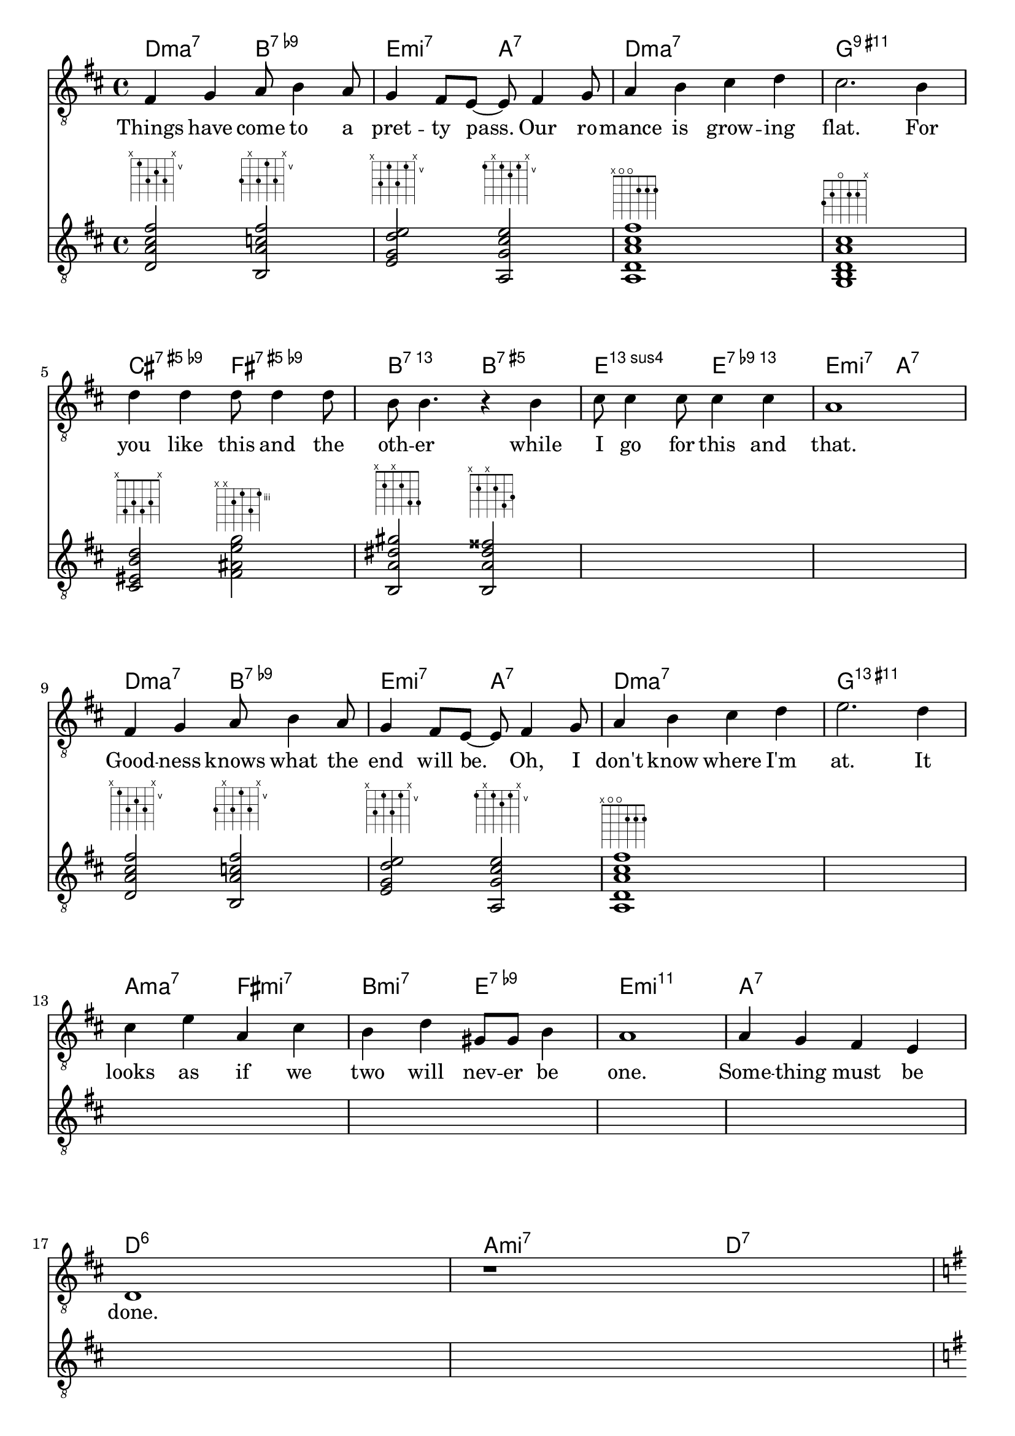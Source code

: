 % https://youtu.be/LOILZ_D3aRg

\language "english"
\version "2.18.2"

chExceptionMusic = {
  <c e  g  b >1-\markup       { "ma" \super "7"  }
  <c ef g  bf>1-\markup       { "mi" \super "7"  }
  <c ef g  bf d' f'>1-\markup { "mi" \super "11" }
  <c ef gf bf>1-\markup       { "mi" \super { "7"  \hspace #0.4 \raise #0.4 \smaller{\flat}  "5"  }}
  <c e g bf d' fs'>1-\markup    {    \super { "9"  \hspace #0.4 \raise #0.4 \smaller{\sharp} "11" }}
  <c e g bf d' fs' a'>1-\markup {    \super { "13" \hspace #0.4 \raise #0.4 \smaller{\sharp} "11" }}
}

chExceptions = #(sequential-music-to-chord-exceptions chExceptionMusic #t)

\paper {
  indent = 0
}

\header {
  tagline = ""
}

<<
  \new ChordNames {
    \chordmode {
      \set chordNameExceptions = #chExceptions
      d2:maj7 b2:7.9-
      e2:m7 a2:7
      d1:maj7
      g1:9.11+
      cs2:7.9-.5+ fs2:7.9-.5+
      b2:7.13 b2:7.5+
      e2:13sus4 e2:13.9-
      e2:m7 a2:7
      d2:maj7 b2:7.9-
      e2:m7 a2:7
      d1:maj7
      g1:13.11+
      a2:maj7 fs2:m7
      b2:m7 e2:7.9-
      e1:m11
      a1:7
      d1:6
      a2:m7 d2:7
      g2:6 e2:m9
      a2:m7 d2:7.9-

      g2:6 e2:m9
      a2:m7 d2:7.9-
      g2:6 g2:7/f
      c2:6/e c2:m6/ef
      g2:6/d e2:m7
      a2:7 d2:7
    }
  }
  \new Staff {
    \clef "treble_8"
    \new Voice = "melody" {
      \key d \major
      fs4 g4 a8 b4 a8
      g4 fs8 e8~ e8 fs4 g8
      a4 b4 cs'4 d'4
      cs'2. b4
      \break
      d'4 d'4 d'8 d'4 d'8
      b8 b4. r4 b4
      cs'8 cs'4 cs'8 cs'4 cs'4
      a1
      \break
      fs4 g4 a8 b4 a8
      g4 fs8 e8~ e8 fs4 g8
      a4 b4 cs'4 d'4
      e'2. d'4
      \break
      cs'4 e'4 a4 cs'4
      b4 d'4 gs8 gs8 b4
      a1
      a4 g4 fs4 e4
      \break
      d1
      r1
      \break

      \key g \major
      g4 e8 fs8~ fs8 fs4 e8
      g4 a8 b8~ b8 b4.
      g4 e8 fs8~ fs8 fs4 e8
      \break
      g4 a8 b8~ b8 b4.
      d'8 g8 r4 d'8 g8 r4
      d'8 g8 r4 d'8 g8 r4
      \break
      d'4 c'8 b8 a4 g4
      a2. r4
    }
  }
  \new Lyrics \lyricsto "melody" {
    Things have come to a pret -- ty pass.
    Our ro -- mance is grow -- ing flat.
    For you like this and the oth -- er
    while I go for this and that.

    Good -- ness knows what the end will be.
    Oh, I don't know where I'm at.
    It looks as if we two will nev -- er be one.
    Some -- thing must be done.

    You say ee -- ther and I say eye -- ther.
    You say nee -- ther and I say ny -- ther.
    Ee -- ther, eye -- ther, nee -- ther, ny -- ther!
    Let's call the whole thing off.
  }
  \new Staff {
    \clef "treble_8"
    \new Voice = "guitar" {
      \key d \major

      <d a cs' fs'>2^\markup { \fret-diagram-terse #"x;5;7;6;7;x;" } % Dma7
      <b, a c' fs'>2^\markup { \fret-diagram-terse #"7;x;7;5;7;x;" } % B7b9
      <e g d' e'>2^\markup   { \fret-diagram-terse #"x;7;5;7;5;x;" } % Emi7
      <a, g cs' e'>2^\markup { \fret-diagram-terse #"5;x;5;6;5;x;" } % A7

      <a, d a cs' fs'>1^\markup { \fret-diagram-terse #"x;o;o;2;2;2;" } % Dma7
      <g, b, d a cs'>1^\markup  { \fret-diagram-terse #"3;2;o;2;2;x;" } % G9#11
      <cs es b d'>2^\markup     { \fret-diagram-terse #"x;4;3;4;3;x;" } % C#7b9 (#5)
      <fs as e' g'>2^\markup    { \fret-diagram-terse #"x;x;4;3;5;3;" } % F#7b9 (#5)

      <b, a ds' gs'>2^\markup   { \fret-diagram-terse #"x;2;x;2;4;4;" } % B7.13
      <b, a ds' fss'>2^\markup  { \fret-diagram-terse #"x;2;x;2;4;3;" } % B7.#5

      s1 s1

      <d a cs' fs'>2^\markup { \fret-diagram-terse #"x;5;7;6;7;x;" } % Dma7
      <b, a c' fs'>2^\markup { \fret-diagram-terse #"7;x;7;5;7;x;" } % B7b9
      <e g d' e'>2^\markup   { \fret-diagram-terse #"x;7;5;7;5;x;" } % Emi7
      <a, g cs' e'>2^\markup { \fret-diagram-terse #"5;x;5;6;5;x;" } % A7

      <a, d a cs' fs'>1^\markup { \fret-diagram-terse #"x;o;o;2;2;2;" } % Dma7

      s1 s1 s1 s1 s1 s1 s1

      \key g \major

      <g, g b e'>2^\markup   { \fret-diagram-terse #"3;x;5;4;5;x;" } % G6
      <e g d' fs'>2^\markup  { \fret-diagram-terse #"x;7;5;7;7;x;" } % Emi9
      <a, g c' e'>2^\markup  { \fret-diagram-terse #"5;x;5;5;5;x;" } % Ami7
      <d fs c' ef'>2^\markup { \fret-diagram-terse #"x;5;4;5;4;x;" } % D7b9

      <g, g b e'>2^\markup   { \fret-diagram-terse #"3;x;5;4;5;x;" } % G6
      <e g d' fs'>2^\markup  { \fret-diagram-terse #"x;7;5;7;7;x;" } % Emi9
      <a, g c' e'>2^\markup  { \fret-diagram-terse #"5;x;5;5;5;x;" } % Ami7
      <d fs c' ef'>2^\markup { \fret-diagram-terse #"x;5;4;5;4;x;" } % D7b9

      <g b e' g'>2^\markup   { \fret-diagram-terse #"x;10;9;9;8;x;"  } % G6
      <f b f' g'>2^\markup   { \fret-diagram-terse #"x;8;9;10;8;x;"  } % G7/F
      <e c' e' a'>2^\markup  { \fret-diagram-terse #"x;7;10;9;10;x;" } % C6/E
      <ef a ef' g'>2^\markup { \fret-diagram-terse #"x;6;7;8;8;x;"   } % Cmi6/Eb

      <d g b e'>2^\markup    { \fret-diagram-terse #"x;5;5;4;5;x;" } % G6/D
      <e b d' g'>2^\markup   { \fret-diagram-terse #"x;7;9;7;8;x;" } % Emi7
      <a, g cs' e'>2^\markup { \fret-diagram-terse #"5;x;5;6;5;x;" } % A7
      <d a c' fs'>2^\markup  { \fret-diagram-terse #"x;5;7;5;7;x;" } % D7
    }
  }
>>
